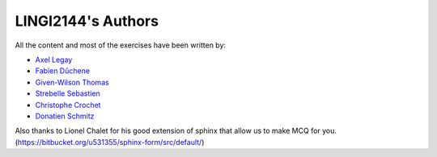 .. LINGI2144-Secured System Engineering documentation master file, created by
   sphinx-quickstart on Thu Jul 16 09:51:33 2020.
   You can adapt this file completely to your liking, but it should at least
   contain the root `toctree` directive.

LINGI2144's Authors
====================

All the content and most of the exercises have been written by:

- `Axel Legay <https://uclouvain.be/fr/repertoires/axel.legay>`_
- `Fabien Dûchene <https://uclouvain.be/fr/repertoires/fabien.duchene>`_
- `Given-Wilson Thomas <https://uclouvain.be/fr/repertoires/thomas.given-wilson>`_
- `Strebelle Sebastien <https://uclouvain.be/fr/repertoires/sebastien.strebelle>`_
- `Christophe Crochet <https://uclouvain.be/fr/repertoires/christophe.crochet>`_
- `Donatien Schmitz  <https://uclouvain.be/fr/repertoires/donatien.schmitz>`_


Also thanks to Lionel Chalet for his good extension of sphinx that allow
us to make MCQ for you. (https://bitbucket.org/u531355/sphinx-form/src/default/)